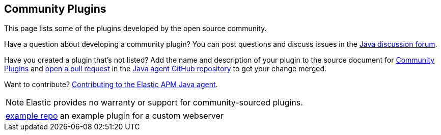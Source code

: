 [[community-plugins]]
== Community Plugins

This page lists some of the plugins developed by the open source community.

Have a question about developing a community plugin? You can post questions and discuss issues in the https://discuss.elastic.co/tag/java[Java discussion forum].

Have you created a plugin that's not listed? Add the name and description of your plugin to the source document for https://github.com/elastic/apm-agent-java/blob/main/docs/community-plugins.asciidoc[Community Plugins]
and https://help.github.com/articles/using-pull-requests[open a pull request] in the https://github.com/elastic/apm-agent-java[Java agent GitHub repository] to get your change merged.

Want to contribute? https://github.com/elastic/apm-agent-java/blob/main/CONTRIBUTING.md[Contributing to the Elastic APM Java agent].

NOTE: Elastic provides no warranty or support for community-sourced plugins.

[horizontal]
https://github.com/elastic/apm-agent-java-plugin-example[example repo]:: an example plugin for a custom webserver
